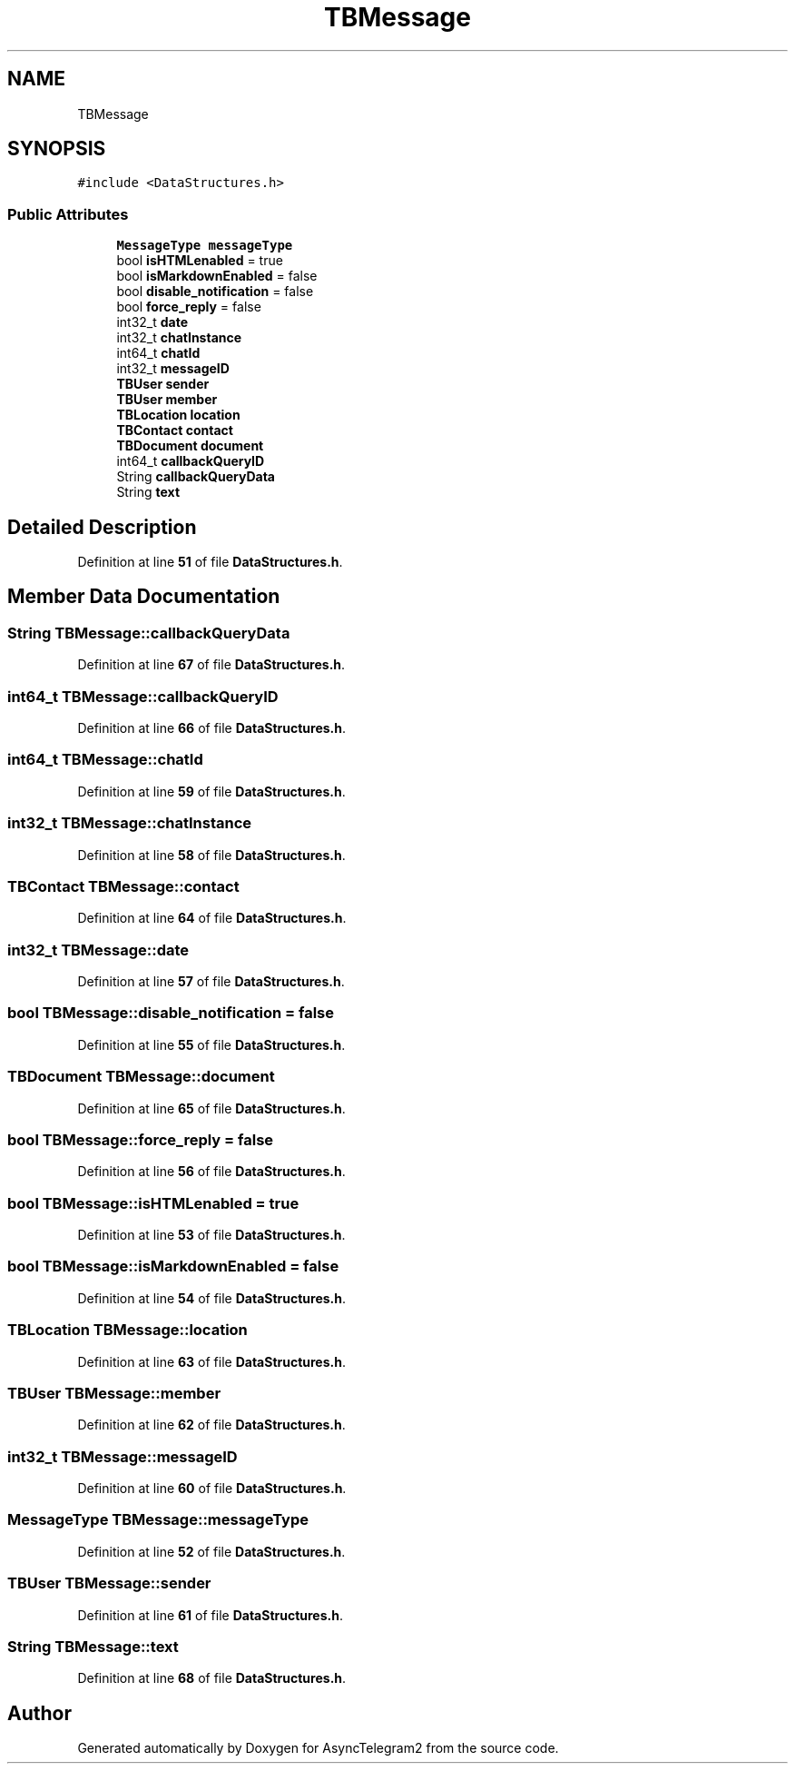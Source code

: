 .TH "TBMessage" 3 "Sun Feb 26 2023" "AsyncTelegram2" \" -*- nroff -*-
.ad l
.nh
.SH NAME
TBMessage
.SH SYNOPSIS
.br
.PP
.PP
\fC#include <DataStructures\&.h>\fP
.SS "Public Attributes"

.in +1c
.ti -1c
.RI "\fBMessageType\fP \fBmessageType\fP"
.br
.ti -1c
.RI "bool \fBisHTMLenabled\fP = true"
.br
.ti -1c
.RI "bool \fBisMarkdownEnabled\fP = false"
.br
.ti -1c
.RI "bool \fBdisable_notification\fP = false"
.br
.ti -1c
.RI "bool \fBforce_reply\fP = false"
.br
.ti -1c
.RI "int32_t \fBdate\fP"
.br
.ti -1c
.RI "int32_t \fBchatInstance\fP"
.br
.ti -1c
.RI "int64_t \fBchatId\fP"
.br
.ti -1c
.RI "int32_t \fBmessageID\fP"
.br
.ti -1c
.RI "\fBTBUser\fP \fBsender\fP"
.br
.ti -1c
.RI "\fBTBUser\fP \fBmember\fP"
.br
.ti -1c
.RI "\fBTBLocation\fP \fBlocation\fP"
.br
.ti -1c
.RI "\fBTBContact\fP \fBcontact\fP"
.br
.ti -1c
.RI "\fBTBDocument\fP \fBdocument\fP"
.br
.ti -1c
.RI "int64_t \fBcallbackQueryID\fP"
.br
.ti -1c
.RI "String \fBcallbackQueryData\fP"
.br
.ti -1c
.RI "String \fBtext\fP"
.br
.in -1c
.SH "Detailed Description"
.PP 
Definition at line \fB51\fP of file \fBDataStructures\&.h\fP\&.
.SH "Member Data Documentation"
.PP 
.SS "String TBMessage::callbackQueryData"

.PP
Definition at line \fB67\fP of file \fBDataStructures\&.h\fP\&.
.SS "int64_t TBMessage::callbackQueryID"

.PP
Definition at line \fB66\fP of file \fBDataStructures\&.h\fP\&.
.SS "int64_t TBMessage::chatId"

.PP
Definition at line \fB59\fP of file \fBDataStructures\&.h\fP\&.
.SS "int32_t TBMessage::chatInstance"

.PP
Definition at line \fB58\fP of file \fBDataStructures\&.h\fP\&.
.SS "\fBTBContact\fP TBMessage::contact"

.PP
Definition at line \fB64\fP of file \fBDataStructures\&.h\fP\&.
.SS "int32_t TBMessage::date"

.PP
Definition at line \fB57\fP of file \fBDataStructures\&.h\fP\&.
.SS "bool TBMessage::disable_notification = false"

.PP
Definition at line \fB55\fP of file \fBDataStructures\&.h\fP\&.
.SS "\fBTBDocument\fP TBMessage::document"

.PP
Definition at line \fB65\fP of file \fBDataStructures\&.h\fP\&.
.SS "bool TBMessage::force_reply = false"

.PP
Definition at line \fB56\fP of file \fBDataStructures\&.h\fP\&.
.SS "bool TBMessage::isHTMLenabled = true"

.PP
Definition at line \fB53\fP of file \fBDataStructures\&.h\fP\&.
.SS "bool TBMessage::isMarkdownEnabled = false"

.PP
Definition at line \fB54\fP of file \fBDataStructures\&.h\fP\&.
.SS "\fBTBLocation\fP TBMessage::location"

.PP
Definition at line \fB63\fP of file \fBDataStructures\&.h\fP\&.
.SS "\fBTBUser\fP TBMessage::member"

.PP
Definition at line \fB62\fP of file \fBDataStructures\&.h\fP\&.
.SS "int32_t TBMessage::messageID"

.PP
Definition at line \fB60\fP of file \fBDataStructures\&.h\fP\&.
.SS "\fBMessageType\fP TBMessage::messageType"

.PP
Definition at line \fB52\fP of file \fBDataStructures\&.h\fP\&.
.SS "\fBTBUser\fP TBMessage::sender"

.PP
Definition at line \fB61\fP of file \fBDataStructures\&.h\fP\&.
.SS "String TBMessage::text"

.PP
Definition at line \fB68\fP of file \fBDataStructures\&.h\fP\&.

.SH "Author"
.PP 
Generated automatically by Doxygen for AsyncTelegram2 from the source code\&.
